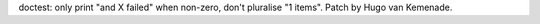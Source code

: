 doctest: only print "and X failed" when non-zero, don't pluralise "1 items".
Patch by Hugo van Kemenade.
